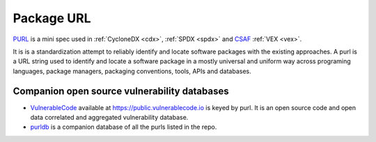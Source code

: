.. _purl:

***********
Package URL
***********

`PURL <https://github.com/package-url/purl-spec>`_ is a mini spec used in :ref:`CycloneDX <cdx>`, :ref:`SPDX <spdx>` and `CSAF <https://oasis-open.github.io/csaf-documentation/faq.html>`_ :ref:`VEX <vex>`.

It is is a standardization attempt to reliably identify and locate software packages with the existing approaches. A purl is a URL string used to identify and locate a software package in a mostly universal and uniform way across programing languages, package managers, packaging conventions, tools, APIs and databases.

Companion open source vulnerability databases
#############################################

* `VulnerableCode <https://github.com/nexb/vulnerablecode>`_ available at https://public.vulnerablecode.io is keyed by purl. It is an open source code and open data correlated and aggregated vulnerability database.
* `purldb <https://github.com/nexB/purldb/>`_ is a companion database of all the purls listed in the repo.
